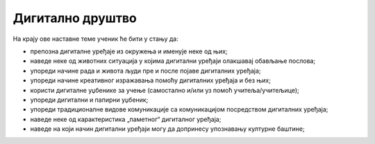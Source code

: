 Дигитално друштво
=================


На крају ове наставне теме ученик ће бити у стању да:

- препозна дигиталне уређаје из окружења и именује неке од њих;
- наведе неке од животних ситуација у којима дигитални уређаји олакшавај обављање послова;
- упореди начине рада и живота људи пре и после појаве дигиталних уређаја;
- упореди  начине креативног изражавања помоћу дигиталних уређаја и без њих;
- користи дигиталне уџбенике за учење (самостално и/или уз помоћ учитеља/учитељице);
- упореди дигитални и папирни уџбеник;
- упореди традиционалне видове комуникације са комуникацијом посредством дигиталних уређаја;
- наведе неке од карактеристика „паметног“ дигиталног уређаја; 
- наведе на који начин дигитални уређаји могу да допринесу упознавању културне баштине;
